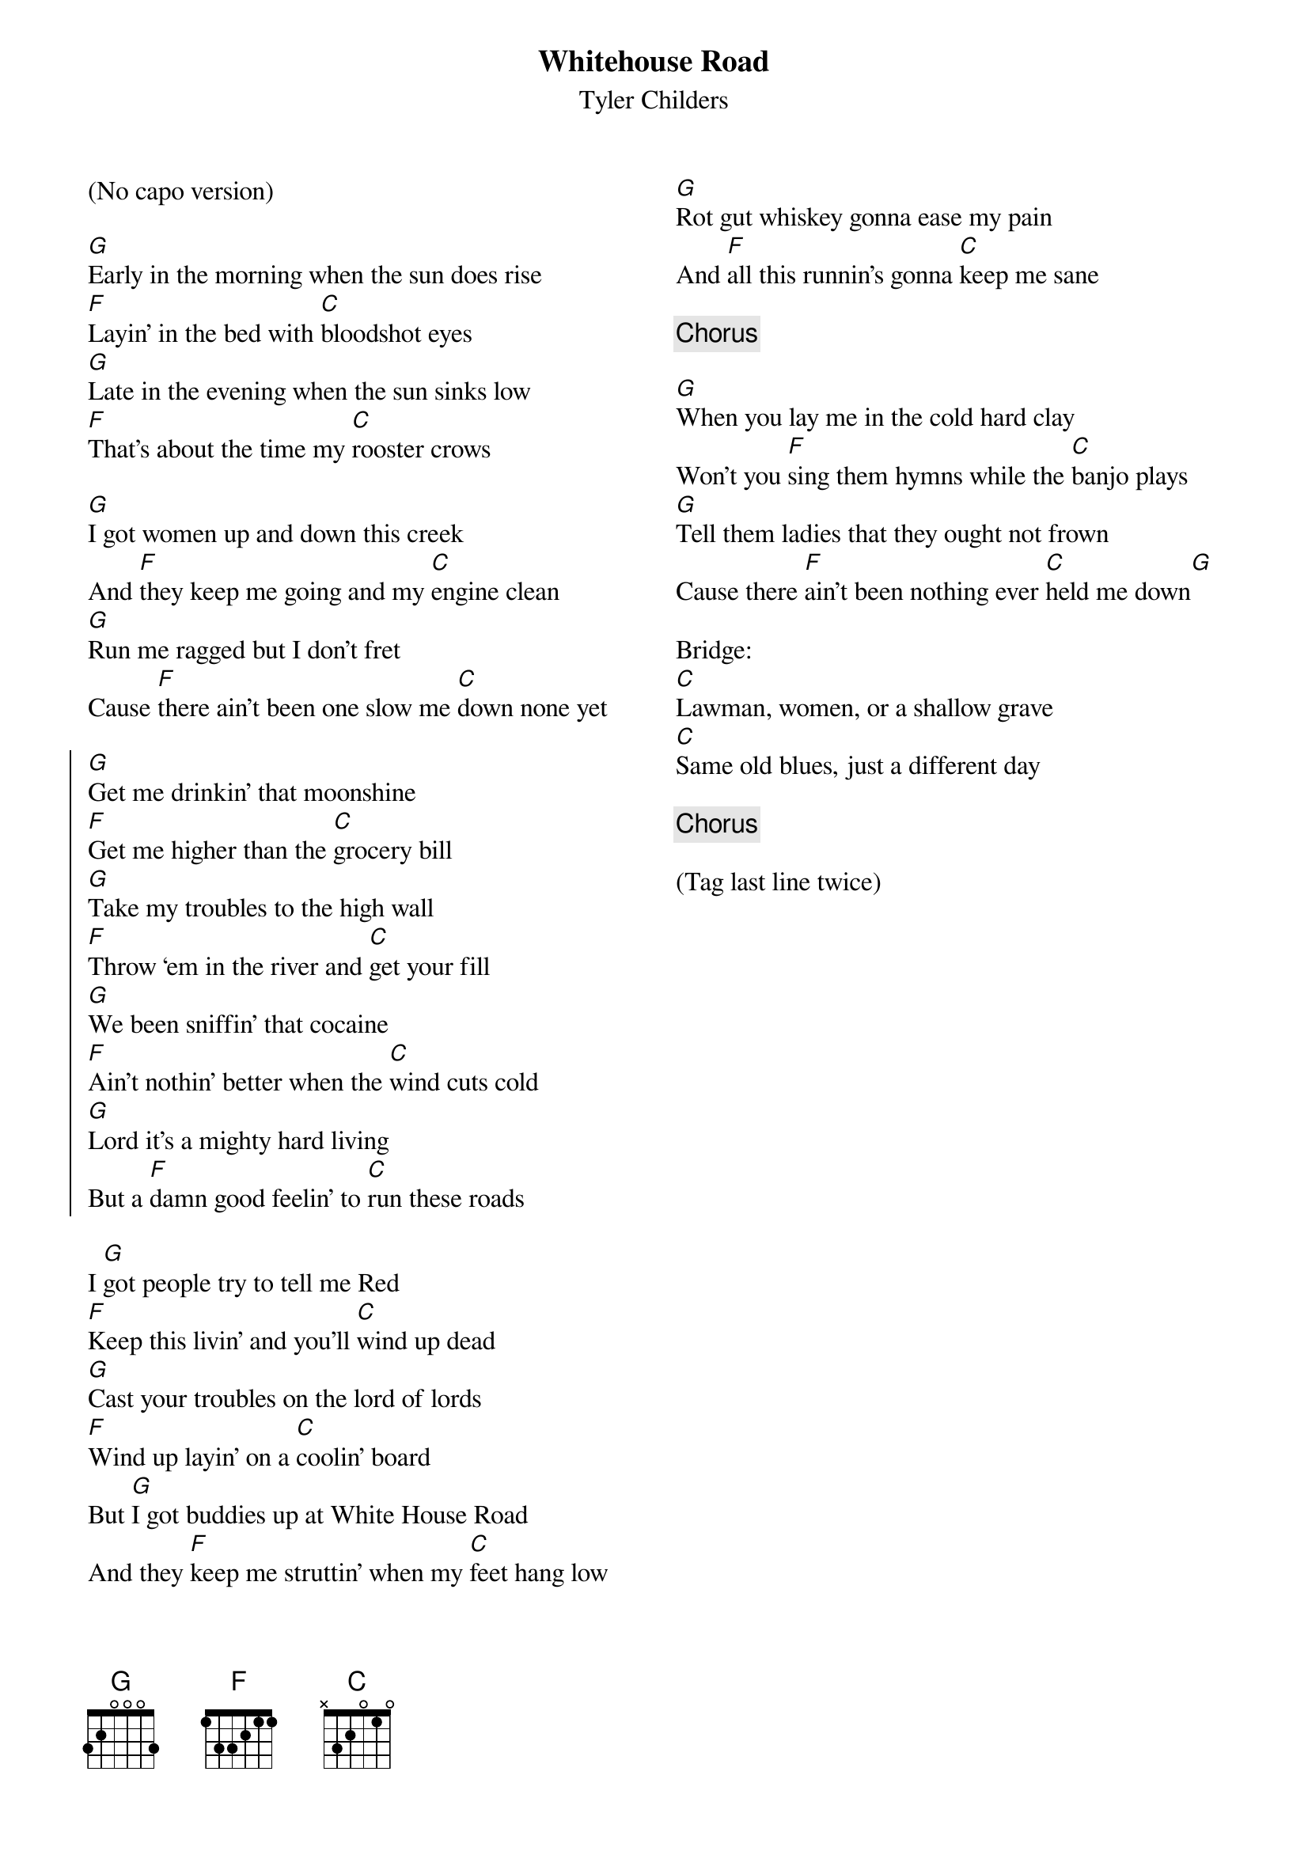 {title: Whitehouse Road}
{subtitle: Tyler Childers}
{columns: 2}
{transpose: 5}

(No capo version)

{sov}
[D]Early in the morning when the sun does rise
[C]Layin’ in the bed with [G]bloodshot eyes
[D]Late in the evening when the sun sinks low
[C]That’s about the time my [G]rooster crows
{eov}

{sov}
[D]I got women up and down this creek
And [C]they keep me going and my [G]engine clean
[D]Run me ragged but I don’t fret
Cause [C]there ain’t been one slow me [G]down none yet
{eov}

{soc}
[D]Get me drinkin’ that moonshine
[C]Get me higher than the [G]grocery bill
[D]Take my troubles to the high wall
[C]Throw ‘em in the river and [G]get your fill
[D]We been sniffin’ that cocaine
[C]Ain’t nothin’ better when the [G]wind cuts cold
[D]Lord it’s a mighty hard living
But a [C]damn good feelin’ to [G]run these roads
{eoc}

{sov}
I [D]got people try to tell me Red
[C]Keep this livin’ and you’ll [G]wind up dead
[D]Cast your troubles on the lord of lords
[C]Wind up layin’ on a [G]coolin’ board
{eov}
{sov}
But [D]I got buddies up at White House Road
And they [C]keep me struttin’ when my [G]feet hang low
[D]Rot gut whiskey gonna ease my pain
And [C]all this runnin’s gonna [G]keep me sane
{eov}

{chorus}

{sov}
[D]When you lay me in the cold hard clay
Won’t you [C]sing them hymns while the [G]banjo plays
[D]Tell them ladies that they ought not frown
Cause there [C]ain’t been nothing ever [G]held me down[D]
{eov}

Bridge:
[G]Lawman, women, or a shallow grave
[G]Same old blues, just a different day

{chorus}

(Tag last line twice)
